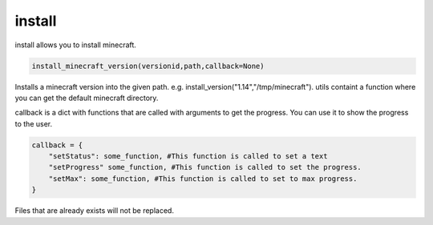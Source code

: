 install
==========================
install allows you to install minecraft.

.. code:: python

    install_minecraft_version(versionid,path,callback=None)

Installs a minecraft version into the given path. e.g. install_version("1.14","/tmp/minecraft"). utils containt a function where you can get the default minecraft directory.

callback is a dict with functions that are called with arguments to get the progress. You can use it to show the progress to the user.

.. code:: python

    callback = {
        "setStatus": some_function, #This function is called to set a text
        "setProgress" some_function, #This function is called to set the progress.
        "setMax": some_function, #This function is called to set to max progress.
    }

Files that are already exists will not be replaced.
